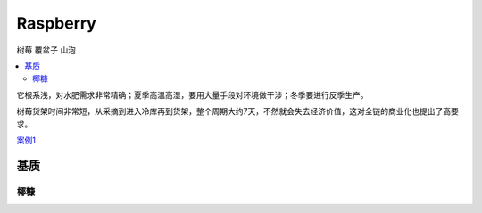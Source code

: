 
.. _raspberry:

Raspberry
===============
``树莓`` ``覆盆子`` ``山泡``

.. contents::
    :local:


它根系浅，对水肥需求非常精确；夏季高温高湿，要用大量手段对环境做干涉；冬季要进行反季生产。

树莓货架时间非常短，从采摘到进入冷库再到货架，整个周期大约7天，不然就会失去经济价值，这对全链的商业化也提出了高要求。


`案例1 <https://tech.ifeng.com/c/81X0p8vF6Dx>`_


基质
-----------

椰糠
~~~~~~~~~~~
